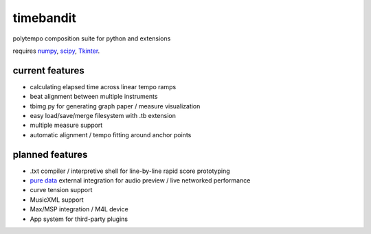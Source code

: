 timebandit
==========
polytempo composition suite for python and extensions

requires `numpy <https://github.com/numpy/numpy>`_, `scipy <https://github.com/scipy/scipy>`_, `Tkinter <https://github.com/python/python-git/python/blob/master/Lib/lib-tk/Tkinter>`_.

current features
----------------
* calculating elapsed time across linear tempo ramps
* beat alignment between multiple instruments
* tbimg.py for generating graph paper / measure visualization
* easy load/save/merge filesystem with .tb extension
* multiple measure support
* automatic alignment / tempo fitting around anchor points

planned features
----------------
* .txt compiler / interpretive shell for line-by-line rapid score prototyping
* `pure data <https://github.com/pure-data/pure-data>`_ external integration for audio preview / live networked performance 
* curve tension support
* MusicXML support
* Max/MSP integration / M4L device 
* App system for third-party plugins

